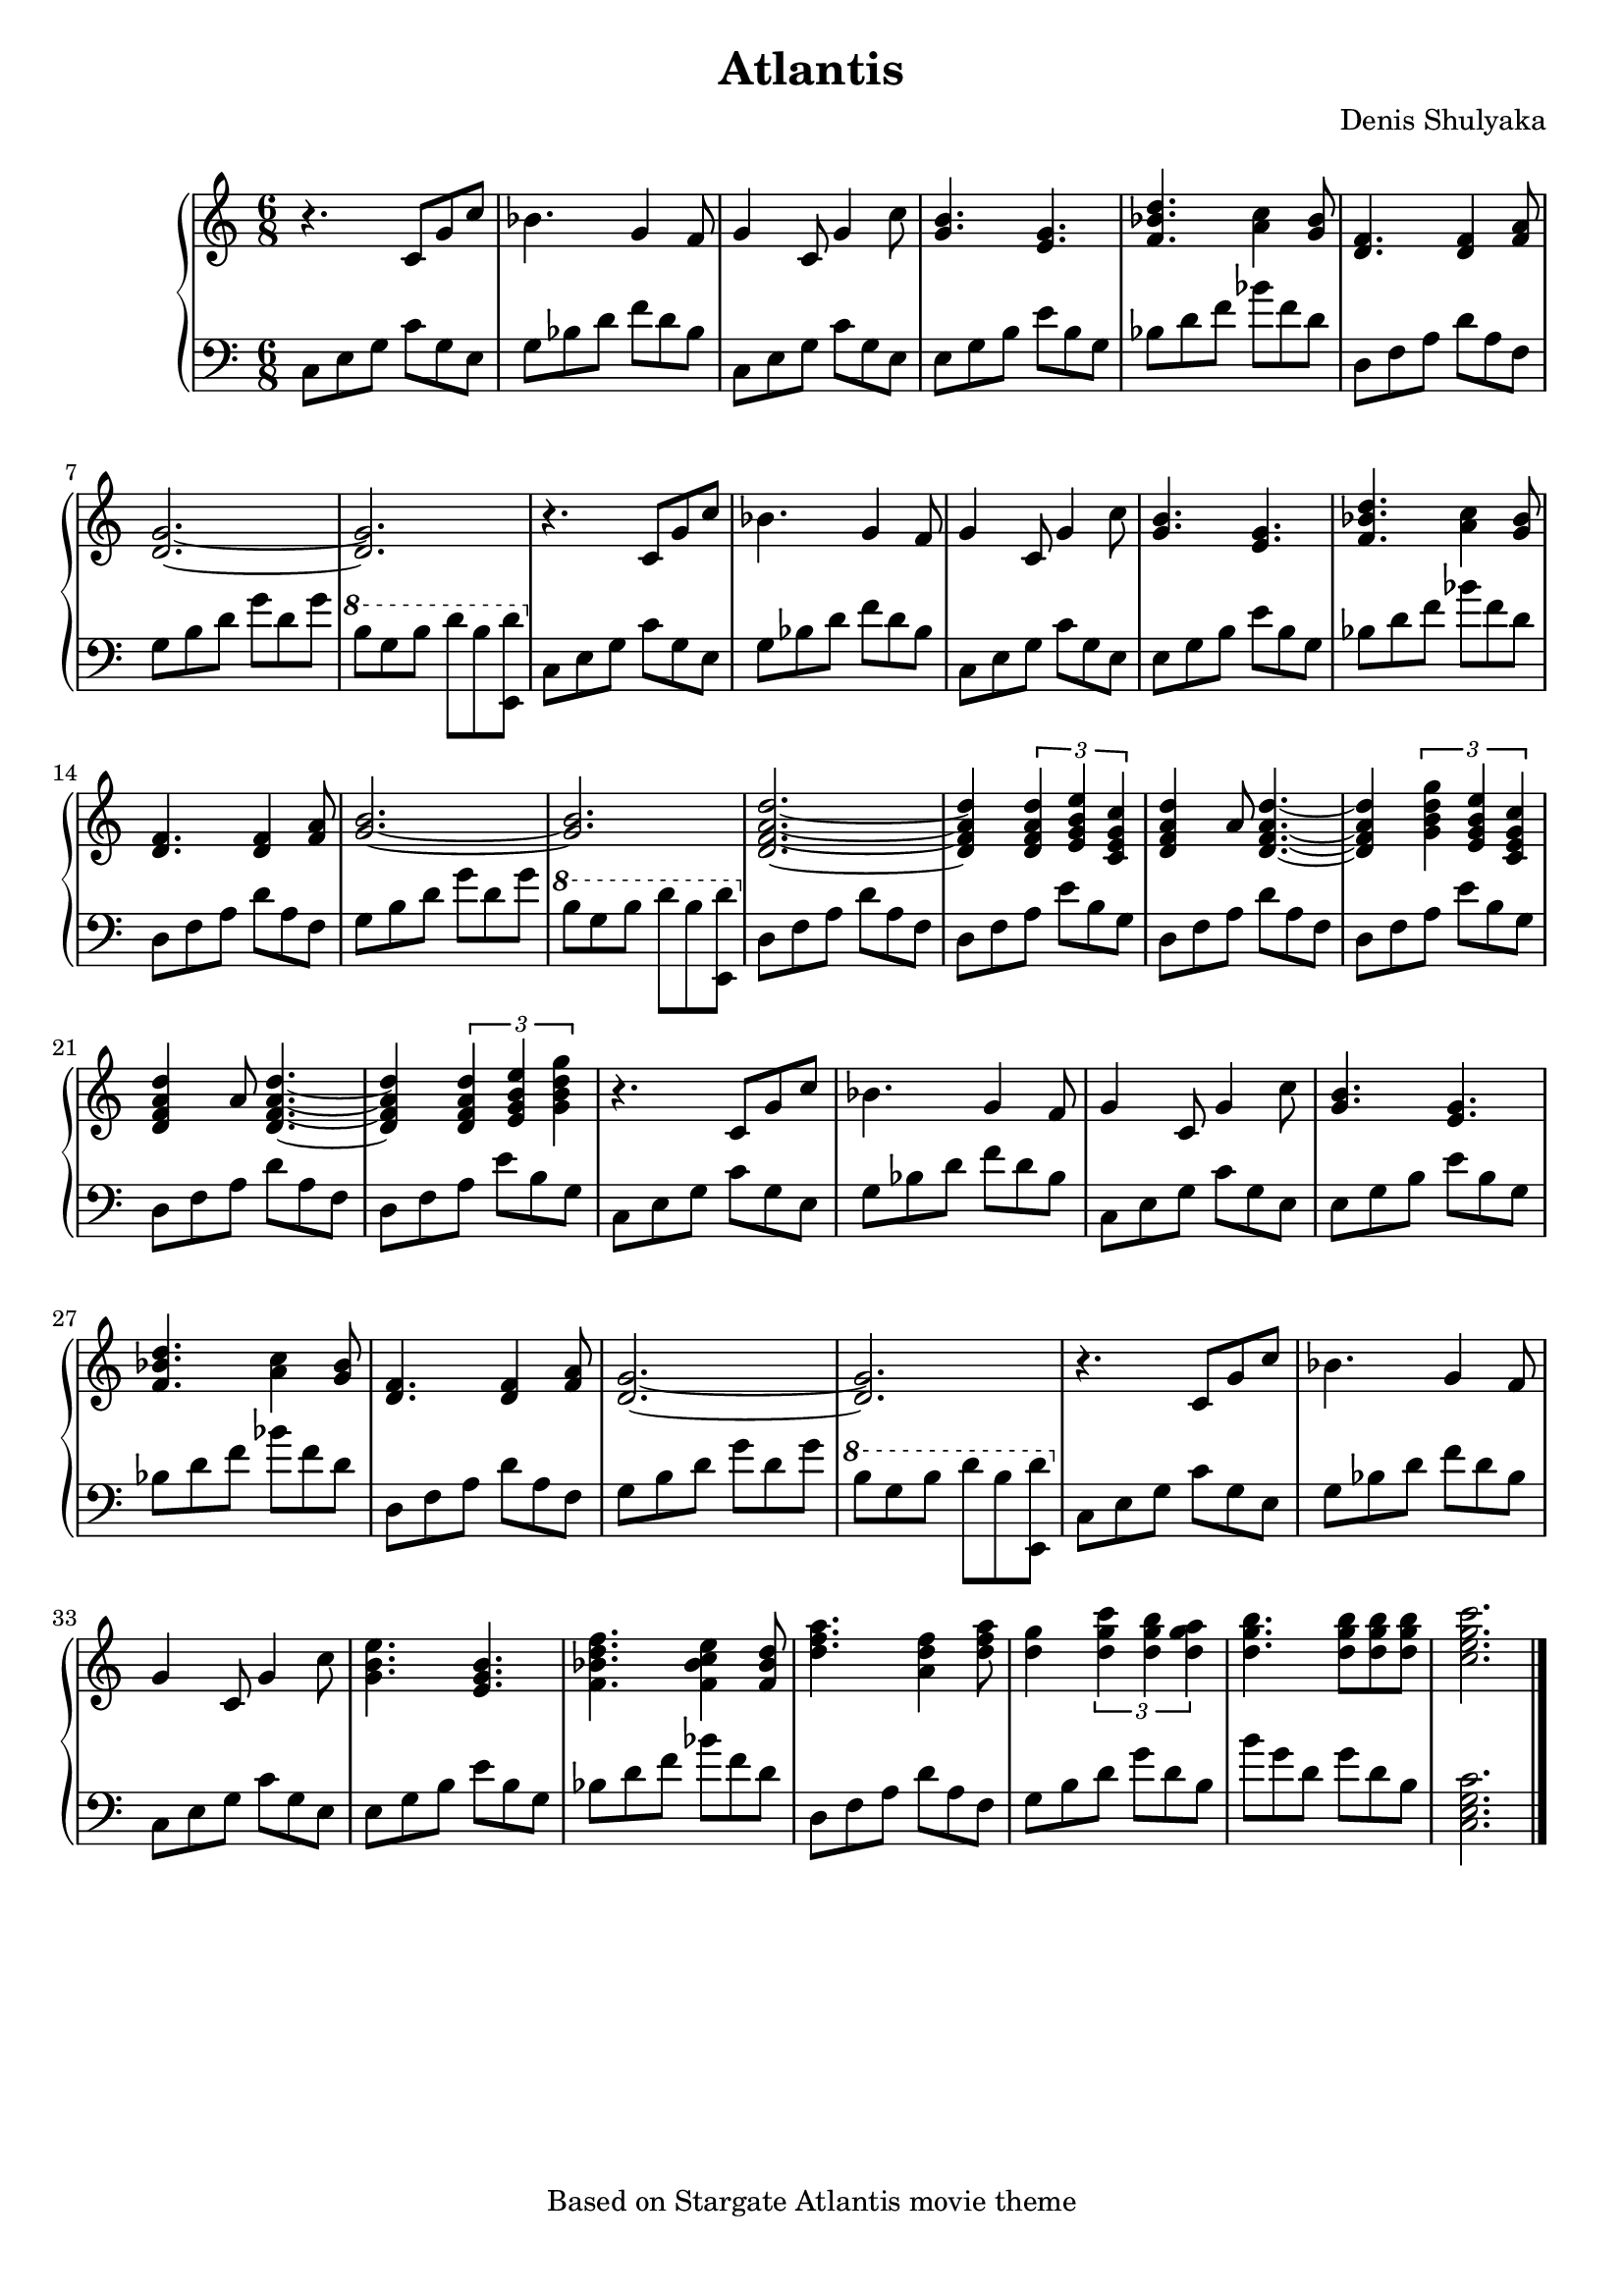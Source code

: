 % This LilyPond file was generated by Rosegarden 1.7.3
\version "2.18.0"
% point and click debugging is disabled
#(ly:set-option 'point-and-click #f)
\header {
    arranger = "Denis Shulyaka"
    copyright = "Based on Stargate Atlantis movie theme"
    tagline = " "
    title = "Atlantis"
}
#(set-global-staff-size 19)
#(set-default-paper-size "a4")
global = { 
    \time 6/8
    \skip 2.*39  %% 1-39
}
globalTempo = {
    \override Score.MetronomeMark.transparent = ##t
    \tempo 4 = 100  \skip 4. \skip 2.*37 \skip 4. 
    \tempo 4 = 75  \skip 2. 
}
\score {
<< % common
    \context GrandStaff = "0" << 
            % force offset of colliding notes in chords:
            \override Score.NoteColumn.force-hshift = #1.0

            \context Staff = "track 1" << 
                \set Staff.instrumentName = \markup { \column { " " } }
                \set Score.skipBars = ##t
                \set Staff.printKeyCancellation = ##f
                \new Voice \global
                \new Voice \globalTempo

                \context Voice = "voice 1" {
                    \override Voice.TextScript.padding = #2.0
                    \override MultiMeasureRest.expand-limit = 1

                    \once \override Staff.TimeSignature.style = #'() \time 6/8
                    
% absTime = 0 barStart = 0
\clef "treble"
                    r4. c' 8 [ g' c'' ]  |
                    
% absTime = 2880 barStart = 2880
bes' 4. g' 4 f' 8  |
                    
% absTime = 5760 barStart = 5760
g' 4 c' 8 g' 4 c'' 8  |
                    
% absTime = 8640 barStart = 8640
< b' g' > 4. < g' e' >  |
%% 5
                    
% absTime = 11520 barStart = 11520
< d'' bes' f' > 4. < c'' a' > 4 < bes' g' > 8  |
                    
% absTime = 14400 barStart = 14400
< f' d' > 4. < d' f' > 4 < a' f' > 8  |
                    
% absTime = 17280 barStart = 17280
< g' d' > 2. _~  |
                    
% absTime = 20160 barStart = 20160
< d' g' > 2.  |
                    
% absTime = 23040 barStart = 23040
r4. c' 8 [ g' c'' ]  |
%% 10
                    
% absTime = 25920 barStart = 25920
bes' 4. g' 4 f' 8  |
                    
% absTime = 28800 barStart = 28800
g' 4 c' 8 g' 4 c'' 8  |
                    
% absTime = 31680 barStart = 31680
< b' g' > 4. < g' e' >  |
                    
% absTime = 34560 barStart = 34560
< d'' bes' f' > 4. < c'' a' > 4 < g' bes' > 8  |
                    
% absTime = 37440 barStart = 37440
< f' d' > 4. < f' d' > 4 < a' f' > 8  |
%% 15
                    
% absTime = 40320 barStart = 40320
< b' g' > 2. _~  |
                    
% absTime = 43200 barStart = 43200
< b' g' > 2.  |
                    
% absTime = 46080 barStart = 46080
< d' f' a' d'' > 2. _~  |
                    
% absTime = 48960 barStart = 48960
< d' f' a' d'' > 4 \tuplet 3/2 { < d' f' a' d'' > < e' g' b' e'' > < c' e' g' c'' > }  |
                    
% absTime = 51840 barStart = 51840
< d'' a' f' d' > 4 a' 8 < d' f' a' d'' > 4. _~  |
%% 20
                    
% absTime = 54720 barStart = 54720
< a' f' d' d'' > 4 \tuplet 3/2 { < g' b' d'' g'' > < e' g' b' e'' > < c' e' g' c'' > }  |
                    
% absTime = 57600 barStart = 57600
< d' f' a' d'' > 4 a' 8 < d' f' a' d'' > 4. _~  |
                    
% absTime = 60480 barStart = 60480
< d' f' a' d'' > 4 \tuplet 3/2 { < d' f' a' d'' > < e' g' b' e'' > < g' b' d'' g'' > }  |
                    
% absTime = 63360 barStart = 63360
r4. c' 8 [ g' c'' ]  |
                    
% absTime = 66240 barStart = 66240
bes' 4. g' 4 f' 8  |
%% 25
                    
% absTime = 69120 barStart = 69120
g' 4 c' 8 g' 4 c'' 8  |
                    
% absTime = 72000 barStart = 72000
< b' g' > 4. < g' e' >  |
                    
% absTime = 74880 barStart = 74880
< d'' bes' f' > 4. < c'' a' > 4 < g' bes' > 8  |
                    
% absTime = 77760 barStart = 77760
< f' d' > 4. < f' d' > 4 < a' f' > 8  |
                    
% absTime = 80640 barStart = 80640
< g' d' > 2. _~  |
%% 30
                    
% absTime = 83520 barStart = 83520
< g' d' > 2.  |
                    
% absTime = 86400 barStart = 86400
r4. c' 8 [ g' c'' ]  |
                    
% absTime = 89280 barStart = 89280
bes' 4. g' 4 f' 8  |
                    
% absTime = 92160 barStart = 92160
g' 4 c' 8 g' 4 c'' 8  |
                    
% absTime = 95040 barStart = 95040
< b' g' e'' > 4. < g' e' b' >  |
%% 35
                    
% absTime = 97920 barStart = 97920
< d'' bes' f' f'' > 4. < c'' bes' e'' f' > 4 < bes' f' d'' > 8  |
                    
% absTime = 100800 barStart = 100800
< d'' f'' a'' > 4. < f'' d'' a' > 4 < a'' f'' d'' > 8  |
                    
% absTime = 103680 barStart = 103680
< g'' d'' > 4 \tuplet 3/2 { < c''' g'' d'' > < b'' g'' d'' > < a'' g'' d'' > }  |
                    
% absTime = 106560 barStart = 106560
< b'' g'' d'' > 4. < b'' g'' d'' > 8 [ < b'' d'' g'' > < b'' g'' d'' > ]  |
                    
% absTime = 109440 barStart = 109440
< c'' e'' g'' c''' > 2.  |
                    \bar "|."
                } % Voice
            >> % Staff ends

            \context Staff = "track 2" << 
                \set Staff.instrumentName = \markup { \column { " " } }
                \set Score.skipBars = ##t
                \set Staff.printKeyCancellation = ##f
                \new Voice \global
                \new Voice \globalTempo

                \context Voice = "voice 2" {
                    \override Voice.TextScript.padding = #2.0
                    \override MultiMeasureRest.expand-limit = 1

                    \once \override Staff.TimeSignature.style = #'() \time 6/8
                    
% absTime = 0 barStart = 0
\clef "bass"
                    c 8 [ e g ] c' [ g e ]  |
                    
% absTime = 2880 barStart = 2880
g 8 [ bes d' ] f' [ d' bes ]  |
                    
% absTime = 5760 barStart = 5760
c 8 [ e g ] c' [ g e ]  |
                    
% absTime = 8640 barStart = 8640
e 8 [ g b ] e' [ b g ]  |
%% 5
                    
% absTime = 11520 barStart = 11520
bes 8 [ d' f' ] bes' [ f' d' ]  |
                    
% absTime = 14400 barStart = 14400
d 8 [ f a ] d' [ a f ]  |
                    
% absTime = 17280 barStart = 17280
g 8 [ b d' ] g' [ d' g' ]  |
                    
% absTime = 20160 barStart = 20160
\ottava #1 b' 8 [ g' b' ] d'' [ b' < d'' e > ]  |
                    
% absTime = 23040 barStart = 23040
\ottava #0 c 8 [ e g ] c' [ g e ]  |
%% 10
                    
% absTime = 25920 barStart = 25920
g 8 [ bes d' ] f' [ d' bes ]  |
                    
% absTime = 28800 barStart = 28800
c 8 [ e g ] c' [ g e ]  |
                    
% absTime = 31680 barStart = 31680
e 8 [ g b ] e' [ b g ]  |
                    
% absTime = 34560 barStart = 34560
bes 8 [ d' f' ] bes' [ f' d' ]  |
                    
% absTime = 37440 barStart = 37440
d 8 [ f a ] d' [ a f ]  |
%% 15
                    
% absTime = 40320 barStart = 40320
g 8 [ b d' ] g' [ d' g' ]  |
                    
% absTime = 43200 barStart = 43200
\ottava #1 b' 8 [ g' b' ] d'' [ b' < d'' e > ]  |
                    
% absTime = 46080 barStart = 46080
\ottava #0 d 8 [ f a ] d' [ a f ]  |
                    
% absTime = 48960 barStart = 48960
d 8 [ f a ] e' [ b g ]  |
                    
% absTime = 51840 barStart = 51840
d 8 [ f a ] d' [ a f ]  |
%% 20
                    
% absTime = 54720 barStart = 54720
d 8 [ f a ] e' [ b g ]  |
                    
% absTime = 57600 barStart = 57600
d 8 [ f a ] d' [ a f ]  |
                    
% absTime = 60480 barStart = 60480
d 8 [ f a ] e' [ b g ]  |
                    
% absTime = 63360 barStart = 63360
c 8 [ e g ] c' [ g e ]  |
                    
% absTime = 66240 barStart = 66240
g 8 [ bes d' ] f' [ d' bes ]  |
%% 25
                    
% absTime = 69120 barStart = 69120
c 8 [ e g ] c' [ g e ]  |
                    
% absTime = 72000 barStart = 72000
e 8 [ g b ] e' [ b g ]  |
                    
% absTime = 74880 barStart = 74880
bes 8 [ d' f' ] bes' [ f' d' ]  |
                    
% absTime = 77760 barStart = 77760
d 8 [ f a ] d' [ a f ]  |
                    
% absTime = 80640 barStart = 80640
g 8 [ b d' ] g' [ d' g' ]  |
%% 30
                    
% absTime = 83520 barStart = 83520
\ottava #1 b' 8 [ g' b' ] d'' [ b' < d'' e > ]  |
                    
% absTime = 86400 barStart = 86400
\ottava #0 c 8 [ e g ] c' [ g e ]  |
                    
% absTime = 89280 barStart = 89280
g 8 [ bes d' ] f' [ d' bes ]  |
                    
% absTime = 92160 barStart = 92160
c 8 [ e g ] c' [ g e ]  |
                    
% absTime = 95040 barStart = 95040
e 8 [ g b ] e' [ b g ]  |
%% 35
                    
% absTime = 97920 barStart = 97920
bes 8 [ d' f' ] bes' [ f' d' ]  |
                    
% absTime = 100800 barStart = 100800
d 8 [ f a ] d' [ a f ]  |
                    
% absTime = 103680 barStart = 103680
g 8 [ b d' ] g' [ d' b ]  |
                    
% absTime = 106560 barStart = 106560
b' 8 [ g' d' ] g' [ d' b ]  |
                    
% absTime = 109440 barStart = 109440
< c e g c' > 2.  |
                    \bar "|."
                } % Voice
            >> % Staff (final) ends
        >> % GrandStaff (final) 1

    >> % notes

    \layout {
        \context { \GrandStaff \accepts "Lyrics" }
    }
} % score
